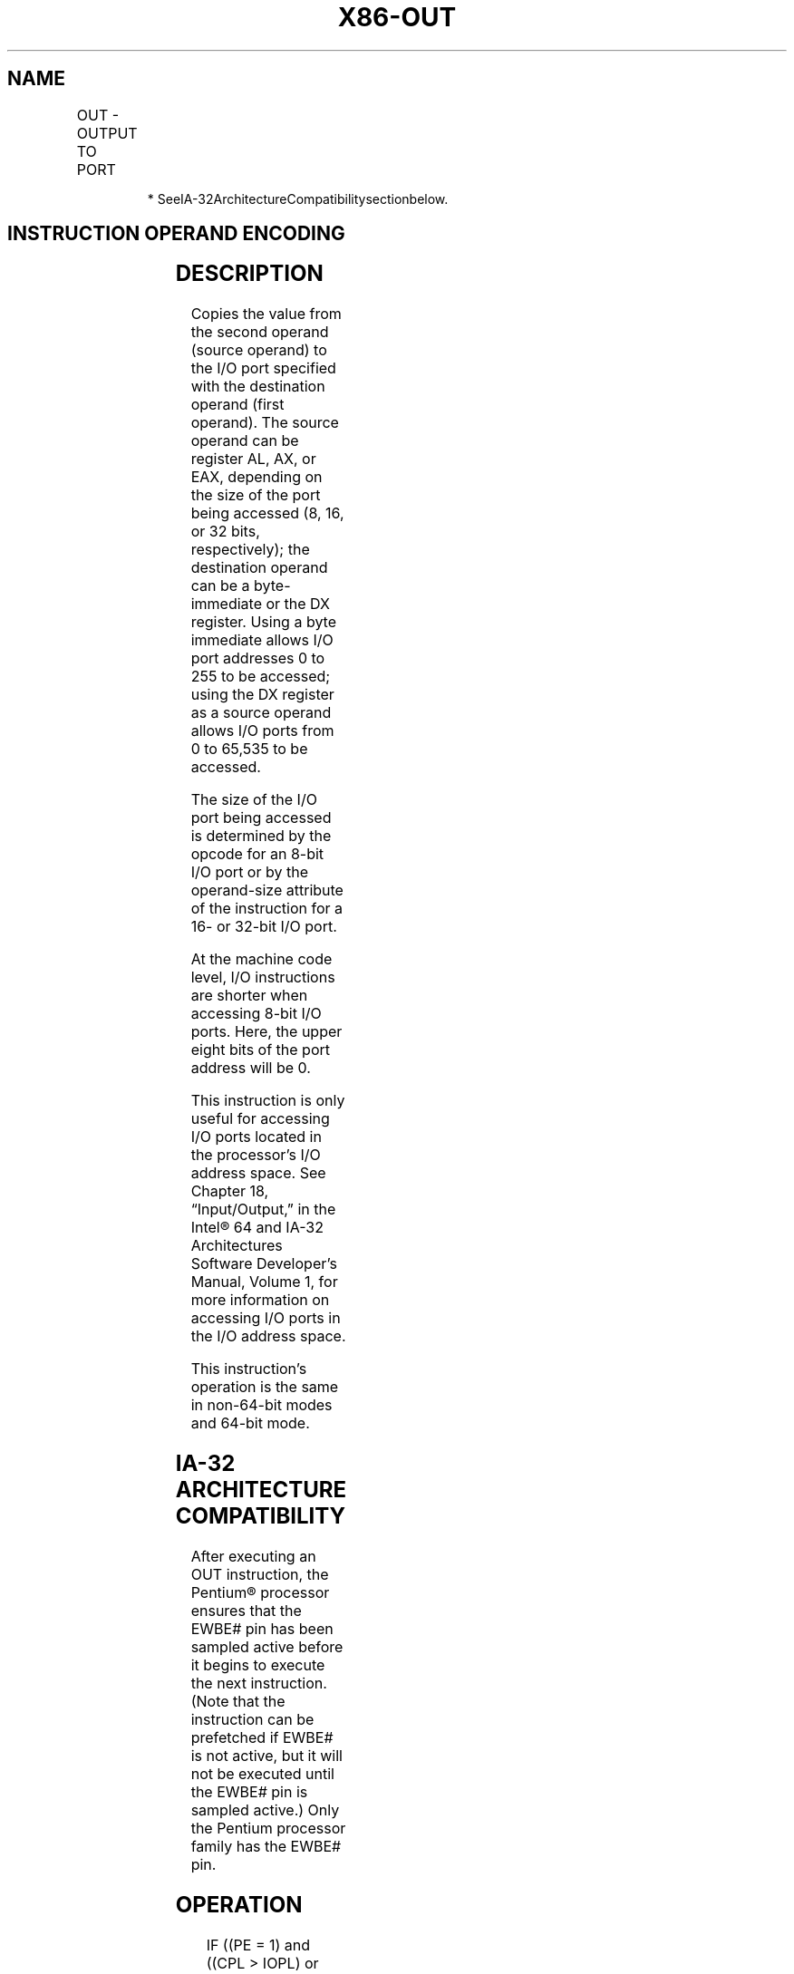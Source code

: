 .nh
.TH "X86-OUT" "7" "May 2019" "TTMO" "Intel x86-64 ISA Manual"
.SH NAME
OUT - OUTPUT TO PORT
.TS
allbox;
l l l l l l 
l l l l l l .
\fB\fCOpcode*\fR	\fB\fCInstruction\fR	\fB\fCOp/En\fR	\fB\fC64\-Bit Mode\fR	\fB\fCCompat/Leg Mode\fR	\fB\fCDescription\fR
E6 ib	OUT imm8, AL	I	Valid	Valid	T{
Output byte in AL to I/O port address imm8.
T}
E7 ib	OUT imm8, AX	I	Valid	Valid	T{
Output word in AX to I/O port address imm8.
T}
E7 ib	OUT imm8, EAX	I	Valid	Valid	T{
Output doubleword in EAX to I/O port address imm8.
T}
EE	OUT DX, AL	ZO	Valid	Valid	T{
Output byte in AL to I/O port address in DX.
T}
EF	OUT DX, AX	ZO	Valid	Valid	T{
Output word in AX to I/O port address in DX.
T}
EF	OUT DX, EAX	ZO	Valid	Valid	T{
Output doubleword in EAX to I/O port address in DX.
T}
.TE

.PP
.RS

.PP
* SeeIA\-32ArchitectureCompatibilitysectionbelow.

.RE

.SH INSTRUCTION OPERAND ENCODING
.TS
allbox;
l l l l l 
l l l l l .
Op/En	Operand 1	Operand 2	Operand 3	Operand 4
I	imm8	NA	NA	NA
ZO	NA	NA	NA	NA
.TE

.SH DESCRIPTION
.PP
Copies the value from the second operand (source operand) to the I/O
port specified with the destination operand (first operand). The source
operand can be register AL, AX, or EAX, depending on the size of the
port being accessed (8, 16, or 32 bits, respectively); the destination
operand can be a byte\-immediate or the DX register. Using a byte
immediate allows I/O port addresses 0 to 255 to be accessed; using the
DX register as a source operand allows I/O ports from 0 to 65,535 to be
accessed.

.PP
The size of the I/O port being accessed is determined by the opcode for
an 8\-bit I/O port or by the operand\-size attribute of the instruction
for a 16\- or 32\-bit I/O port.

.PP
At the machine code level, I/O instructions are shorter when accessing
8\-bit I/O ports. Here, the upper eight bits of the port address will be
0.

.PP
This instruction is only useful for accessing I/O ports located in the
processor’s I/O address space. See Chapter 18, “Input/Output,” in the
Intel® 64 and IA\-32 Architectures Software Developer’s Manual, Volume 1,
for more information on accessing I/O ports in the I/O address space.

.PP
This instruction’s operation is the same in non\-64\-bit modes and 64\-bit
mode.

.SH IA\-32 ARCHITECTURE COMPATIBILITY
.PP
After executing an OUT instruction, the Pentium® processor ensures that
the EWBE# pin has been sampled active before it begins to execute the
next instruction. (Note that the instruction can be prefetched if EWBE#
is not active, but it will not be executed until the EWBE# pin is
sampled active.) Only the Pentium processor family has the EWBE# pin.

.SH OPERATION
.PP
.RS

.nf
IF ((PE = 1) and ((CPL > IOPL) or (VM = 1)))
    THEN (* Protected mode with CPL > IOPL or virtual\-8086 mode *)
        IF (Any I/O Permission Bit for I/O port being accessed = 1)
            THEN (* I/O operation is not allowed *)
                #GP(0);
            ELSE ( * I/O operation is allowed *)
                DEST ← SRC; (* Writes to selected I/O port *)
        FI;
    ELSE (Real Mode or Protected Mode with CPL ≤ IOPL *)
        DEST ← SRC; (* Writes to selected I/O port *)
FI;

.fi
.RE

.SH FLAGS AFFECTED
.PP
None

.SH PROTECTED MODE EXCEPTIONS
.TS
allbox;
l l 
l l .
#GP(0)	T{
If the CPL is greater than (has less privilege) the I/O privilege level (IOPL) and any of the corresponding I/O permission bits in TSS for the I/O port being accessed is 1.
T}
#UD	If the LOCK prefix is used.
.TE

.SH REAL\-ADDRESS MODE EXCEPTIONS
.TS
allbox;
l l 
l l .
#UD	If the LOCK prefix is used.
.TE

.SH VIRTUAL\-8086 MODE EXCEPTIONS
.TS
allbox;
l l 
l l .
#GP(0)	T{
If any of the I/O permission bits in the TSS for the I/O port being accessed is 1.
T}
#PF(fault\-code)	If a page fault occurs.
#UD	If the LOCK prefix is used.
.TE

.SH COMPATIBILITY MODE EXCEPTIONS
.PP
Same as protected mode exceptions.

.SH 64\-BIT MODE EXCEPTIONS
.PP
Same as protected mode exceptions.

.SH SEE ALSO
.PP
x86\-manpages(7) for a list of other x86\-64 man pages.

.SH COLOPHON
.PP
This UNOFFICIAL, mechanically\-separated, non\-verified reference is
provided for convenience, but it may be incomplete or broken in
various obvious or non\-obvious ways. Refer to Intel® 64 and IA\-32
Architectures Software Developer’s Manual for anything serious.

.br
This page is generated by scripts; therefore may contain visual or semantical bugs. Please report them (or better, fix them) on https://github.com/ttmo-O/x86-manpages.

.br
MIT licensed by TTMO 2020 (Turkish Unofficial Chamber of Reverse Engineers - https://ttmo.re).
